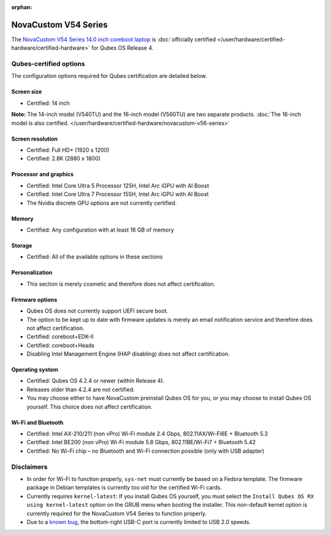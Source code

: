:orphan:

=====================
NovaCustom V54 Series
=====================


The `NovaCustom V54 Series 14.0 inch coreboot laptop <https://novacustom.com/product/v54-series/>`__ is :doc:`officially certified </user/hardware/certified-hardware/certified-hardware>` for Qubes OS Release 4.

|Photo of the NovaCustom V54 Series 14.0 inch coreboot laptop|

Qubes-certified options
-----------------------


The configuration options required for Qubes certification are detailed below.

Screen size
^^^^^^^^^^^


- Certified: 14 inch



**Note:** The 14-inch model (V540TU) and the 16-inch model (V560TU) are two separate products. :doc:`The 16-inch model is also certified. </user/hardware/certified-hardware/novacustom-v56-series>`

Screen resolution
^^^^^^^^^^^^^^^^^


- Certified: Full HD+ (1920 x 1200)

- Certified: 2.8K (2880 x 1800)



Processor and graphics
^^^^^^^^^^^^^^^^^^^^^^


- Certified: Intel Core Ultra 5 Processor 125H, Intel Arc iGPU with AI Boost

- Certified: Intel Core Ultra 7 Processor 155H, Intel Arc iGPU with AI Boost

- The Nvidia discrete GPU options are not currently certified.



Memory
^^^^^^


- Certified: Any configuration with at least 16 GB of memory



Storage
^^^^^^^


- Certified: All of the available options in these sections



Personalization
^^^^^^^^^^^^^^^


- This section is merely cosmetic and therefore does not affect certification.



Firmware options
^^^^^^^^^^^^^^^^


- Qubes OS does not currently support UEFI secure boot.

- The option to be kept up to date with firmware updates is merely an email notification service and therefore does not affect certification.

- Certified: coreboot+EDK-II

- Certified: coreboot+Heads

- Disabling Intel Management Engine (HAP disabling) does not affect certification.



Operating system
^^^^^^^^^^^^^^^^


- Certified: Qubes OS 4.2.4 or newer (within Release 4).

- Releases older than 4.2.4 are not certified.

- You may choose either to have NovaCustom preinstall Qubes OS for you, or you may choose to install Qubes OS yourself. This choice does not affect certification.



Wi-Fi and Bluetooth
^^^^^^^^^^^^^^^^^^^


- Certified: Intel AX-210/211 (non vPro) Wi-Fi module 2.4 Gbps, 802.11AX/Wi-Fi6E + Bluetooth 5.3

- Certified: Intel BE200 (non vPro) Wi-Fi module 5.8 Gbps, 802.11BE/Wi-Fi7 + Bluetooth 5.42

- Certified: No Wi-Fi chip – no Bluetooth and Wi-Fi connection possible (only with USB adapter)



Disclaimers
-----------


- In order for Wi-Fi to function properly, ``sys-net`` must currently be based on a Fedora template. The firmware package in Debian templates is currently too old for the certified Wi-Fi cards.

- Currently requires ``kernel-latest``: If you install Qubes OS yourself, you must select the ``Install Qubes OS RX using kernel-latest`` option on the GRUB menu when booting the installer. This non-default kernel option is currently required for the NovaCustom V54 Series to function properly.

- Due to a `known bug <https://github.com/Dasharo/dasharo-issues/issues/976>`__, the bottom-right USB-C port is currently limited to USB 2.0 speeds.



.. |Photo of the NovaCustom V54 Series 14.0 inch coreboot laptop| image:: /attachment/site/novacustom-v54-series.png
   :target: https://novacustom.com/product/v54-series/
